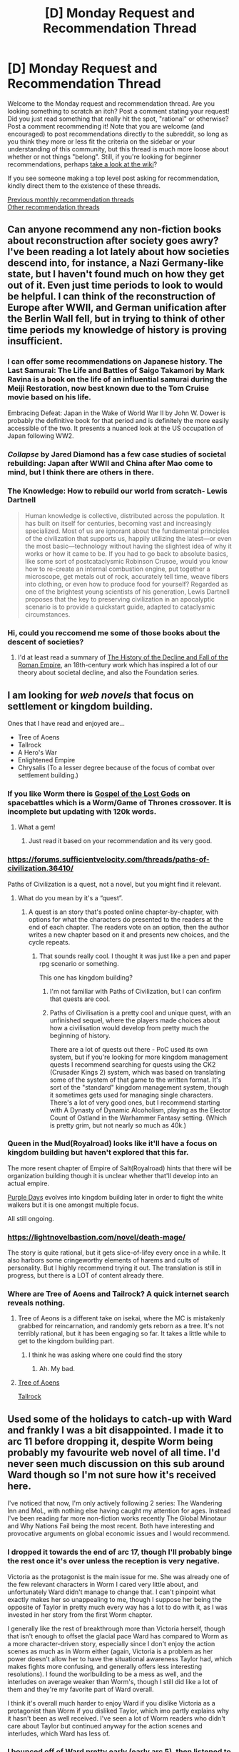 #+TITLE: [D] Monday Request and Recommendation Thread

* [D] Monday Request and Recommendation Thread
:PROPERTIES:
:Author: AutoModerator
:Score: 43
:DateUnix: 1579532720.0
:DateShort: 2020-Jan-20
:END:
Welcome to the Monday request and recommendation thread. Are you looking something to scratch an itch? Post a comment stating your request! Did you just read something that really hit the spot, "rational" or otherwise? Post a comment recommending it! Note that you are welcome (and encouraged) to post recommendations directly to the subreddit, so long as you think they more or less fit the criteria on the sidebar or your understanding of this community, but this thread is much more loose about whether or not things "belong". Still, if you're looking for beginner recommendations, perhaps [[https://www.reddit.com/r/rational/wiki][take a look at the wiki]]?

If you see someone making a top level post asking for recommendation, kindly direct them to the existence of these threads.

[[http://www.reddit.com/r/rational/wiki/monthlyrecommendation][Previous monthly recommendation threads]]\\
[[http://pastebin.com/SbME9sXy][Other recommendation threads]]


** Can anyone recommend any non-fiction books about reconstruction after society goes awry? I've been reading a lot lately about how societies descend into, for instance, a Nazi Germany-like state, but I haven't found much on how they get out of it. Even just time periods to look to would be helpful. I can think of the reconstruction of Europe after WWII, and German unification after the Berlin Wall fell, but in trying to think of other time periods my knowledge of history is proving insufficient.
:PROPERTIES:
:Author: ExiledQuixoticMage
:Score: 12
:DateUnix: 1579543491.0
:DateShort: 2020-Jan-20
:END:

*** I can offer some recommendations on Japanese history. The Last Samurai: The Life and Battles of Saigo Takamori by Mark Ravina is a book on the life of an influential samurai during the Meiji Restoration, now best known due to the Tom Cruise movie based on his life.

Embracing Defeat: Japan in the Wake of World War II by John W. Dower is probably the definitive book for that period and is definitely the more easily accessible of the two. It presents a nuanced look at the US occupation of Japan following WW2.
:PROPERTIES:
:Author: Whatdapan
:Score: 10
:DateUnix: 1579547171.0
:DateShort: 2020-Jan-20
:END:


*** /Collapse/ by Jared Diamond has a few case studies of societal rebuilding: Japan after WWII and China after Mao come to mind, but I think there are others in there.
:PROPERTIES:
:Author: LazarusRises
:Score: 7
:DateUnix: 1579545921.0
:DateShort: 2020-Jan-20
:END:


*** The Knowledge: How to rebuild our world from scratch- Lewis Dartnell

#+begin_quote
  Human knowledge is collective, distributed across the population. It has built on itself for centuries, becoming vast and increasingly specialized. Most of us are ignorant about the fundamental principles of the civilization that supports us, happily utilizing the latest---or even the most basic---technology without having the slightest idea of why it works or how it came to be. If you had to go back to absolute basics, like some sort of postcataclysmic Robinson Crusoe, would you know how to re-create an internal combustion engine, put together a microscope, get metals out of rock, accurately tell time, weave fibers into clothing, or even how to produce food for yourself? Regarded as one of the brightest young scientists of his generation, Lewis Dartnell proposes that the key to preserving civilization in an apocalyptic scenario is to provide a quickstart guide, adapted to cataclysmic circumstances.
#+end_quote
:PROPERTIES:
:Author: ferb2
:Score: 2
:DateUnix: 1579593382.0
:DateShort: 2020-Jan-21
:END:


*** Hi, could you reccomend me some of those books about the descent of societies?
:PROPERTIES:
:Author: MoneyLicense
:Score: 2
:DateUnix: 1579656072.0
:DateShort: 2020-Jan-22
:END:

**** I'd at least read a summary of [[https://en.wikipedia.org/wiki/The_History_of_the_Decline_and_Fall_of_the_Roman_Empire][The History of the Decline and Fall of the Roman Empire]], an 18th-century work which has inspired a lot of our theory about societal decline, and also the Foundation series.
:PROPERTIES:
:Score: 3
:DateUnix: 1579776565.0
:DateShort: 2020-Jan-23
:END:


** I am looking for /web novels/ that focus on *settlement or kingdom building.*

Ones that I have read and enjoyed are...

- Tree of Aoens
- Tallrock
- A Hero's War
- Enlightened Empire
- Chrysalis (To a lesser degree because of the focus of combat over settlement building.)
:PROPERTIES:
:Author: TheFightingMasons
:Score: 11
:DateUnix: 1579545837.0
:DateShort: 2020-Jan-20
:END:

*** If you like Worm there is [[https://forums.spacebattles.com/threads/gospel-of-the-lost-gods-asoiaf-worm.760033/][Gospel of the Lost Gods]] on spacebattles which is a Worm/Game of Thrones crossover. It is incomplete but updating with 120k words.
:PROPERTIES:
:Author: andor3333
:Score: 7
:DateUnix: 1579577023.0
:DateShort: 2020-Jan-21
:END:

**** What a gem!
:PROPERTIES:
:Author: Sonderjye
:Score: 3
:DateUnix: 1579614513.0
:DateShort: 2020-Jan-21
:END:

***** Just read it based on your recommendation and its very good.
:PROPERTIES:
:Author: SvalbardCaretaker
:Score: 1
:DateUnix: 1579732284.0
:DateShort: 2020-Jan-23
:END:


*** [[https://forums.sufficientvelocity.com/threads/paths-of-civilization.36410/]]

Paths of Civilization is a quest, not a novel, but you might find it relevant.
:PROPERTIES:
:Author: TitansTrail
:Score: 3
:DateUnix: 1579562087.0
:DateShort: 2020-Jan-21
:END:

**** What do you mean by it's a “quest”.
:PROPERTIES:
:Author: TheFightingMasons
:Score: 2
:DateUnix: 1579575471.0
:DateShort: 2020-Jan-21
:END:

***** A quest is an story that's posted online chapter-by-chapter, with options for what the characters do presented to the readers at the end of each chapter. The readers vote on an option, then the author writes a new chapter based on it and presents new choices, and the cycle repeats.
:PROPERTIES:
:Author: ulyssessword
:Score: 6
:DateUnix: 1579576814.0
:DateShort: 2020-Jan-21
:END:

****** That sounds really cool. I thought it was just like a pen and paper rpg scenario or something.

This one has kingdom building?
:PROPERTIES:
:Author: TheFightingMasons
:Score: 2
:DateUnix: 1579577441.0
:DateShort: 2020-Jan-21
:END:

******* I'm not familiar with Paths of Civilization, but I can confirm that quests are cool.
:PROPERTIES:
:Author: ulyssessword
:Score: 2
:DateUnix: 1579578033.0
:DateShort: 2020-Jan-21
:END:


******* Paths of Civilisation is a pretty cool and unique quest, with an unfinished sequel, where the players made choices about how a civilisation would develop from pretty much the beginning of history.

There are a lot of quests out there - PoC used its own system, but if you're looking for more kingdom management quests I recommend searching for quests using the CK2 (Crusader Kings 2) system, which was based on translating some of the system of that game to the written format. It's sort of the "standard" kingdom management system, though it sometimes gets used for managing single characters. There's a lot of very good ones, but I recommend starting with A Dynasty of Dynamic Alcoholism, playing as the Elector Count of Ostland in the Warhammer Fantasy setting. (Which is pretty grim, but not nearly so much as 40k.)
:PROPERTIES:
:Author: Flashbunny
:Score: 1
:DateUnix: 1579778501.0
:DateShort: 2020-Jan-23
:END:


*** Queen in the Mud(Royalroad) looks like it'll have a focus on kingdom building but haven't explored that this far.

The more resent chapter of Empire of Salt(Royalroad) hints that there will be organization building though it is unclear whether that'll develop into an actual empire.

[[https://forums.spacebattles.com/threads/purple-days-asoiaf-joffrey-timeloop-au.450894/][Purple Days]] evolves into kingdom building later in order to fight the white walkers but it is one amongst multiple focus.

All still ongoing.
:PROPERTIES:
:Author: Sonderjye
:Score: 3
:DateUnix: 1579570151.0
:DateShort: 2020-Jan-21
:END:


*** [[https://lightnovelbastion.com/novel/death-mage/]]

The story is quite rational, but it gets slice-of-lifey every once in a while. It also harbors some cringeworthy elements of harems and cults of personality. But I highly recommend trying it out. The translation is still in progress, but there is a LOT of content already there.
:PROPERTIES:
:Author: whats-a-monad
:Score: 5
:DateUnix: 1579561585.0
:DateShort: 2020-Jan-21
:END:


*** Where are Tree of Aoens and Tailrock? A quick internet search reveals nothing.
:PROPERTIES:
:Author: Sonderjye
:Score: 2
:DateUnix: 1579570664.0
:DateShort: 2020-Jan-21
:END:

**** Tree of Aeons is a different take on isekai, where the MC is mistakenly grabbed for reincarnation, and randomly gets reborn as a tree. It's not terribly rational, but it has been engaging so far. It takes a little while to get to the kingdom building part.
:PROPERTIES:
:Author: lmbfan
:Score: 4
:DateUnix: 1579574817.0
:DateShort: 2020-Jan-21
:END:

***** I think he was asking where one could find the story
:PROPERTIES:
:Author: iftttAcct2
:Score: 3
:DateUnix: 1579575304.0
:DateShort: 2020-Jan-21
:END:

****** Ah. My bad.
:PROPERTIES:
:Author: lmbfan
:Score: 2
:DateUnix: 1579579011.0
:DateShort: 2020-Jan-21
:END:


**** [[https://www.royalroad.com/fiction/20568/tree-of-aeons-an-isekai-story][Tree of Aoens]]

[[https://www.royalroad.com/fiction/18663/tallrock][Tallrock]]
:PROPERTIES:
:Author: TheFightingMasons
:Score: 4
:DateUnix: 1579575406.0
:DateShort: 2020-Jan-21
:END:


** Used some of the holidays to catch-up with Ward and frankly I was a bit disappointed. I made it to arc 11 before dropping it, despite Worm being probably my favourite web novel of all time. I'd never seen much discussion on this sub around Ward though so I'm not sure how it's received here.

I've noticed that now, I'm only actively following 2 series: The Wandering Inn and MoL, with nothing else having caught my attention for ages. Instead I've been reading far more non-fiction works recently The Global Minotaur and Why Nations Fail being the most recent. Both have interesting and provocative arguments on global economic issues and I would recommend.
:PROPERTIES:
:Author: Whatdapan
:Score: 18
:DateUnix: 1579538188.0
:DateShort: 2020-Jan-20
:END:

*** I dropped it towards the end of arc 17, though I'll probably binge the rest once it's over unless the reception is very negative.

Victoria as the protagonist is the main issue for me. She was already one of the few relevant characters in Worm I cared very little about, and unfortunately Ward didn't manage to change that. I can't pinpoint what exactly makes her so unappealing to me, though I suppose her being the opposite of Taylor in pretty much every way has a lot to do with it, as I was invested in her story from the first Worm chapter.

I generally like the rest of breakthrough more than Victoria herself, though that isn't enough to offset the glacial pace Ward has compared to Worm as a more character-driven story, especially since I don't enjoy the action scenes as much as in Worm either (again, Victoria is a problem as her power doesn't allow her to have the situational awareness Taylor had, which makes fights more confusing, and generally offers less interesting resolutions). I found the worlbuilding to be a mess as well, and the interludes on average weaker than Worm's, though I still did like a lot of them and they're my favorite part of Ward overall.

I think it's overall much harder to enjoy Ward if you dislike Victoria as a protagonist than Worm if you disliked Taylor, which imo partly explains why it hasn't been as well received. I've seen a lot of Worm readers who didn't care about Taylor but continued anyway for the action scenes and interludes, which Ward has less of.
:PROPERTIES:
:Author: Nobidexx
:Score: 15
:DateUnix: 1579546427.0
:DateShort: 2020-Jan-20
:END:


*** I bounced off of Ward pretty early (early arc 5), then listened to We've Got Worm, and now I love Ward. The more literary criticism based angle that WGW promotes fits it better than the usual fandom / watercooler conversation style. I'd also recommend We've Got Worm to Worm fans in general, it definitely made me enjoy it more.
:PROPERTIES:
:Author: jtolmar
:Score: 13
:DateUnix: 1579549078.0
:DateShort: 2020-Jan-20
:END:

**** WGW is great, I listened to we've got worm as a refresher and have enjoyed them when more with Ward. I'm just listening to the Ward Audiobook so having them point out key moments I might have missed is great.

I also initially dropped Ward due to not emphasizing with Victoria but came back to it.
:PROPERTIES:
:Author: RetardedWabbit
:Score: 6
:DateUnix: 1579555350.0
:DateShort: 2020-Jan-21
:END:


*** How about Practical Guide to Evil and Worth the Candle. They update regularly and are pretty great too
:PROPERTIES:
:Author: ProfessorPhi
:Score: 6
:DateUnix: 1579586403.0
:DateShort: 2020-Jan-21
:END:


*** my drop point for ward was the worldbuilding. i just cant imagine the mega city popping up from nowhere in as little time as it did without a much much longer time frame. megalopolises are complicated affairs.

how is wandering inn now? i dropped it long ago because i dislike when the mc is sidetracked from its own book. when i left the author was going in this long flashbacks and jumping characters half a world away while erin did alchemy in a corner over there.
:PROPERTIES:
:Author: panchoadrenalina
:Score: 3
:DateUnix: 1579543001.0
:DateShort: 2020-Jan-20
:END:

**** Keep in mind that they had the full cooperation of most of the surviving capes, as well as Accord's plans going into it. Picture everybody finally working together only a little less efficient. Additionally, the City was the designated east coast evacuation point, so they probably started construction a while before Gold Morning. Two years sounds impossibly fast, but when you only really have to worry about supplies and labor, it's not as unbelievable.
:PROPERTIES:
:Author: Robert_Barlow
:Score: 14
:DateUnix: 1579546232.0
:DateShort: 2020-Jan-20
:END:


**** u/deleted:
#+begin_quote
  i just cant imagine the mega city popping up from nowhere in as little time as it did without a much much longer time frame. megalopolises are complicated affairs.
#+end_quote

Spoilers: That is actually something the author did on purpose. The city is pretty much an empty shell, it never could have worked out in the long term. After Gold Morning, people prioritised going back to how things were before, without putting in place the solid foundations they would have needed to do so. People were unwilling to move out to the countryside and become farmers or miners, they wanted back to fastfood and skyscrapers. As a result, shoddy construction and food crises cause issues not just within the City, but with their dimensional neighbors. That is part of Ward's message about recovering from trauma; you cannot expect things to quickly go back to how they were before the traumatic event, you need to deal with the fact that going forward, some things might never be the same again.
:PROPERTIES:
:Score: 5
:DateUnix: 1579776202.0
:DateShort: 2020-Jan-23
:END:


**** The writing's very good (much better than volume one), but it goes progressively more and more in the direction of an epic tale covering happenings all across the world rather than focusing on Erin.

I prefer stories focusing on a single storyline, and have been gradually losing interest (haven't dropped it yet, but I rarely reach chapters on the dya they come out anymore).
:PROPERTIES:
:Author: Togop
:Score: 4
:DateUnix: 1579976595.0
:DateShort: 2020-Jan-25
:END:


**** I really like WanderingInn but it still wanders a lot. That being said quite a few disparate plot points have either come together or become obviously related recently. So that may make it easier for you to enjoy.
:PROPERTIES:
:Author: Eledex
:Score: 3
:DateUnix: 1579577945.0
:DateShort: 2020-Jan-21
:END:


**** The Wandering Inn still wanders a lot. Volume 6 has longer side arcs than any Volume so far and a lot less time with Erin. I can see how its frustrating and you might not like it now even if the plot points are starting to slowly draw together. But the Wandering Inn is my favorite running serial BECAUSE it wanders so much. I think it makes the world feel alive and lived in. I love being sucked in to some random new or returning character twice a week and learning to care about their world and struggles.
:PROPERTIES:
:Author: gyrovagueGeist
:Score: 2
:DateUnix: 1579583591.0
:DateShort: 2020-Jan-21
:END:


**** I dropped wanderinginn when the author decided that the antinium had feelings all of the sudden. During the antinium wars the antinium were known for the robotic ruthless efficiency. They were mindless cold killer robots and that's why they freaked out when they found out that Erin can turn ants into "individuals". The author clearly establishes this lore deeply and its a major plot point. But during a flashback scene in the antinium war, the female antinium commander was getting pushed back and used a morale boosting skill which reduces fear and bolsters hope to the soldiers? The author tried to make it an emotional scene showing how the antinium army is now fighting with hope. And thats my problem lol this nitpick which made me drop it. Antinium were feared all over for being ruthless killer robots with no empathy. But, this flashback scene suddenly humanized every ant there. They were fighting like humans and the other races able to feel fear and hope. They were supposed to be controlled by a queen hivemind and fight like how we were lead to believe for so long.
:PROPERTIES:
:Author: 1000dollarsamonth
:Score: 3
:DateUnix: 1579605997.0
:DateShort: 2020-Jan-21
:END:


*** I was disappointed with Ward, too. Not sure how far I read, I gave it quite a lot of leeway, but it felt more like a chore from the get go.
:PROPERTIES:
:Author: Togop
:Score: 1
:DateUnix: 1579976748.0
:DateShort: 2020-Jan-25
:END:


** Any good dungeon core stories out there? I've read a few, but none thus far have been enough to satisfy my rational itch.
:PROPERTIES:
:Author: BoxSparrow
:Score: 6
:DateUnix: 1579533382.0
:DateShort: 2020-Jan-20
:END:

*** I don't know if it quite counts or not, but have you read [[https://forums.sufficientvelocity.com/threads/dungeon-keeper-ami-sailor-moon-dungeon-keeper-story-only-thread.30066/][Dungeon Keeper Ami]]?
:PROPERTIES:
:Author: ricree
:Score: 11
:DateUnix: 1579550017.0
:DateShort: 2020-Jan-20
:END:

**** Heh. Ami is fun, and a bit clever. It's not the meatiest of what you're looking for, but scratches the itch.
:PROPERTIES:
:Author: narfanator
:Score: 1
:DateUnix: 1579592234.0
:DateShort: 2020-Jan-21
:END:


*** Have you read worm/parahumans? Even if not, not very much knowledge required but obviously spoilers. [[https://forums.spacebattles.com/threads/i-woke-up-as-a-dungeon-now-what-dungeon-worm.620521/reader/?page=4]]

High quality prose, not finished but pretty regular updates.
:PROPERTIES:
:Author: SvalbardCaretaker
:Score: 7
:DateUnix: 1579534065.0
:DateShort: 2020-Jan-20
:END:

**** Are you even trying to recomend what he is asking for? The hell.

OP worm/parahumans is great, but it is not not not a dungeon core story.
:PROPERTIES:
:Author: TheFightingMasons
:Score: -11
:DateUnix: 1579553754.0
:DateShort: 2020-Jan-21
:END:

***** Ups I woke up as a dungeon, now what? which I linked to features a Taylor who wakes up as a dungeon core. I don't know the specifics of "dungeon core story", so you tell me: does that qualify?
:PROPERTIES:
:Author: SvalbardCaretaker
:Score: 15
:DateUnix: 1579553934.0
:DateShort: 2020-Jan-21
:END:

****** Ups, my bad. I just see people recommend worm no matter what op is asking for in like every other thread.

Looks like a jumped the gun on that one. Sorry homie.
:PROPERTIES:
:Author: TheFightingMasons
:Score: 14
:DateUnix: 1579554077.0
:DateShort: 2020-Jan-21
:END:

******* No worries mate.
:PROPERTIES:
:Author: SvalbardCaretaker
:Score: 8
:DateUnix: 1579554310.0
:DateShort: 2020-Jan-21
:END:


******* For what it's worth, I made the same mistake when I first saw the post, just didn't say anything before I realized.
:PROPERTIES:
:Author: ricree
:Score: 2
:DateUnix: 1579665877.0
:DateShort: 2020-Jan-22
:END:

******** Yeah I was way to quick to get geared for sure but it seems like that happens all the time.

Does anyone have a slice of life Webnovel full of happiness and rainbows?

Hey have your read worm?
:PROPERTIES:
:Author: TheFightingMasons
:Score: 2
:DateUnix: 1579665960.0
:DateShort: 2020-Jan-22
:END:


*** Maybe this: [[https://www.royalroad.com/fiction/25082/blue-core]] it's not overly rational but doesn't have much idiot ball / inconsistency. At least I found it fun.

Also definitely seconding Dungeon Keeper Ami.
:PROPERTIES:
:Author: uwu-bob
:Score: 6
:DateUnix: 1579560133.0
:DateShort: 2020-Jan-21
:END:

**** Ehhh I tried Blue Core, but it got suuuuper cringey for me super quick, which is a shame. The premise is very interesting, and I like most of the writing from the MC's viewpoint. Interludes are a bit weak, but that's fine. If you can enjoy the way the author does the sex stuff, you'll be fine; I didn't.
:PROPERTIES:
:Author: narfanator
:Score: 6
:DateUnix: 1579592372.0
:DateShort: 2020-Jan-21
:END:

***** I should probably have put a disclaimer saying there's sex stuff, true. I essentially agree with you, it's kind of unnecessary and doesn't add to the story. I just skim over those paragraphs.
:PROPERTIES:
:Author: uwu-bob
:Score: 1
:DateUnix: 1579594260.0
:DateShort: 2020-Jan-21
:END:


** Can anyone recommend good printed comics? I intend to read /Sandman/ in the near future, but nothing else is on my list right now. I don't have any specific wishes about genres or publishers.
:PROPERTIES:
:Author: NTaya
:Score: 8
:DateUnix: 1579542403.0
:DateShort: 2020-Jan-20
:END:

*** [[https://en.wikipedia.org/wiki/Superman:_Red_Son][Superman: Red Son]] is a pretty good three issue "what-if" story where where Superman lands in the U.S.S.R instead. All the usual faces show up but that one change causes some interesting ripples.

[[https://en.wikipedia.org/wiki/Saga_(comics)][Saga]], about a couple from opposite sides of a galactic war trying to raise their kid, is also supposed to be very good, but I haven't read it myself yet.
:PROPERTIES:
:Author: ExiledQuixoticMage
:Score: 10
:DateUnix: 1579543755.0
:DateShort: 2020-Jan-20
:END:

**** I've started reading /Red Son/ based on your recommendation, and I'm enjoying it so far. This take is especially intriguing since I'm a Russian myself and can, at will, look at the events through the prism of propaganda I was fed during my childhood.

/Saga/'s premise didn't seem very interesting to me, to be honest, but considering the recommendation has been seconded after merely half an hour, I think it's worth checking out anyway.

Thank you!
:PROPERTIES:
:Author: NTaya
:Score: 7
:DateUnix: 1579549776.0
:DateShort: 2020-Jan-20
:END:

***** I would be very interested in hearing your perspective on Red Son once you're done, if you don't mind typing something up!
:PROPERTIES:
:Author: callmesalticidae
:Score: 3
:DateUnix: 1579584576.0
:DateShort: 2020-Jan-21
:END:

****** Sorry for taking so long to answer! Work and uni leave no time for Reddit (which is good, I suppose, since I've been spending too much time on social media lately).

I'm going to share my thoughts, so in case someone other than [[/u/callmesalticidae][u/callmesalticidae]] reads this: there are going to be unmarked spoilers!

First of all, the ending BLEW MY MIND. While I wasn't /that/ surprised with Lex Luthor winning, and him being able to run government efficiently was foreshadowed in the first issue, the very last twist was /amazing/. I just sat here, absorbing that ending for a good minute.

I don't have a deep knowledge of DC lore, but I recognized all the main characters, and, more importantly, could compare them to their usual portrayals. I really liked the takes on most of them, and I especially enjoyed how Lois not-Lane was written here. Also, Batman the ushanka terrorist is probably my favorite portrayal of the character aside from /LEGO Batman/.

The depiction of Stalinist and post-Stalinist USSR was fine---but since the story was about the characters, not the setting, it wasn't explored at all, and I didn't really mind that.

I feel like timeskips between issues could've been handled better; sometimes the drastic changes were a tad jarring. However, I got used to them by the middle of the third issue---so it wasn't too bad.

From the graphics standpoint, I found the style to be pleasant but not /outstanding/. I honestly can't remember a single frame that visually captivated me, but neither do I remember anything badly drawn. The color pallette was probably the best part.

Overall, I enjoyed reading the story and would probably recommend it to some of my friends (definitely to those who enjoyed /The Metropolitan Man/ or /Injustice/).

The last but not least: Lex Luthor here is unacceptably hot. I never thought I needed a ginger version of that smug fuck, but I apparently did.
:PROPERTIES:
:Author: NTaya
:Score: 3
:DateUnix: 1579674805.0
:DateShort: 2020-Jan-22
:END:

******* I didn't ask that long ago. No need to apologize!

Thank you for being so in-depth! The only thing better than reading good stories is vicariously enjoying them for the first time again through other people.

Ushanka Batman and LEGO Batman are definitely wonderful Batmen.

Also, I realized that I have some recommendations I can make!

COMICS BY WARREN ELLIS

/Planetary/ is about a team of "archaeologists of the unknown," who, in the process of digging up the secret history of the world, also dig up the history of superhero comics, their roots, and their influences on other genres (e.g. "here's the story where we see how 1920s pulp adventurers gave way to flashier, more inhumanly powered characters," "here's the story where we learn about a 1950s lab with atomic-powered people, atomic-powered ants, and, well, you get the idea"). Over time, a larger plot emerges.

/Transmetropolitan/ is, if you haven't heard of it already, Hunter S. Thompson (by another name) In The Future.

/Black Summer/ is another Ellis comic. Long story short, there were once seven superheroes who were all some spin on "Iron Man-type tech hero." They fought crime. Then some of them died or got injured. They split up. A few continued to fight crime.

Then in 2007 one of them thinks, "You know, I fight crime... And the President is a war criminal..." and straight up kills W. Bush and Cheney and kicks off a nightmare sequence of responses and responses to those responses, which is what the following seven issues are about.

Also, Warren Ellis is British, so there's an interesting "this is America as perceived from the outside" flavor to it.

/Nextwave/ is classic "people punching things and being witty" Silver Age superheroism, and I love it. There are tactical drop bears, broccoli people, and a dragon who wears purple underpants.

/Crécy/ is a graphic novel about the Battle of Crécy, narrated by a longbowman as he marches to and fights at Crécy. It breaks the fourth wall a bit (our narrator is speaking to /us/ and comments on modern events and contextualizes things in a way that helps them make sense to modern readers) but I don't think that detracts at all. It makes the important point that people in earlier times weren't stupider than us, they just didn't have the mass of accumulated knowledge from which we benefit today (which is probably an obvious point to anyone on this subreddit...).

COMICS BY KIERON GILLEN

In /Uber/ and /Uber: Invasion/, the Nazis discover how to make superhumans just in time to push the Russians back from Moscow. Luckily, a British spy is able to smuggle the formula back to the U.K., and so WWII enters a new phase, with new weapons. There /are/ characters with superpowers, but the series pays as much attention to "how platoons and regiments of superpowered soldiers would be utilized" as it does to "what this individual superpowered soldier is doing." Also, Ukrainian anarchism becomes relevant in the second series!

You mentioned elsewhere in this thread that you're familiar with /Watchmen/, so allow me to recommend the 2019 run of /Peter Cannon: Thunderbolt./ You know how DC bought some characters from a dying comics company, hired Alan Moore to write a story about them, and then asked Moore to change the names because his story had rendered almost all of their newly-purchased characters dead or AWOL? Peter Cannon was Ozymandias 1.0, and Gillen's run does some interesting things with the character's relationship to Watchmen. It gets fairly meta, in a /Planetary/ sort of way.

/Die/ is Tabletop RPG Jumanji. Six kids were drawn into a weird fantasy world, and five of them were able to get out. Now, decades later, the game is coming for them again.

COMICS BY OTHER PEOPLE

/Miracleman/ by Alan Moore is a peculiar one. It's another "revival of an old character from the days before DC and Marvel were synonymous with superheroes," and Moore does some really weird things with the character. Also, there's a (very much on hiatus) sequel miniseries by Gaiman which shows us a world transformed by Superheroes Who Actually Do Something.

/Dwarves/ is a French fantasy comic about, uh, dwarves. Most of the issues center on different characters, but their stories intersect over the generations (I'm working on a blog post that tries to put things together, because some events are centuries apart from each other). I really like how fleshed-out dwarven culture is. Unfortunately, the other comics in this universe, /Elves/ and /Orcs & Goblins/, are pretty bad.

/Superman Smashes the Klan/ is basically what it sounds like. It's a loose comic adaption of the 1940s "Clan of the Fiery Cross" radio serial.

/The Manhattan Projects/ is a Weird Superscience comic by Jonathan Hickman with nuclear ghosts, "Zen-powered Death Buddhists," and Oppenheimer's evil twin.

/The Private Eye/ is a 10-issue scifi/mystery comic where, in response to a privacy breach to end all privacy breaches, people decide that they really like being able to keep secrets and go all-in on it: there's no longer any "clouds" for people's secrets to spill out from, digging into someone's search history is a federal crime, and the government guarantees your right to use a pseudonym in just about any situation. Also, everyone wears a mask in public so there are lots of great costumes and you should get the trade paperback editions because there are even more costume sketches in the back.

Last but not least, I wrote a [[https://wmbsaltworks.wordpress.com/2019/01/04/media-recommendation-the-black-monday-murders-by-jonathan-hickman/][review for Jonathan Hickman's /The Black Monday Murders/]]. The story is complete in the sense that the initial mystery was solved but there are lots of sequel hooks dangling, and unfortunately Hickman hasn't gone back to it recently.

And...it's almost midnight, so I'll stop here. LMK if you want more recommendations, and please let me know if you read any of these! >:]
:PROPERTIES:
:Author: callmesalticidae
:Score: 3
:DateUnix: 1579679358.0
:DateShort: 2020-Jan-22
:END:

******** Okay, that's one long list. Saved, I'll go through it as soon as the concept of free time starts existing in my reality once again.

Out of all these, I only read /Transmetropolitan/ around four years ago and found it to be okay. I greatly enjoyed watching the antics of the main character and, to a lesser extent, his assistants, but nothing else was actually memorable enough for me to look back to. That's just my personal opinion, though, I totally can see why people may like it a lot.
:PROPERTIES:
:Author: NTaya
:Score: 1
:DateUnix: 1579690715.0
:DateShort: 2020-Jan-22
:END:


****** Thanks for the rec I just binged read red son! Lex luthor is now my favorite DC character.
:PROPERTIES:
:Author: 1000dollarsamonth
:Score: 1
:DateUnix: 1579609418.0
:DateShort: 2020-Jan-21
:END:


***** I enjoyed the first arc of Saga very much. It's surprisingly deep. It's about the opposite of war.
:PROPERTIES:
:Score: 1
:DateUnix: 1579591635.0
:DateShort: 2020-Jan-21
:END:


**** Saga is tons of fun, the art is fantastic, and the story covers themes that I think people here would enjoy.
:PROPERTIES:
:Author: Gaboncio
:Score: 3
:DateUnix: 1579547750.0
:DateShort: 2020-Jan-20
:END:


*** Injustice is not bad. Watchmen is of course a classic.
:PROPERTIES:
:Author: t3tsubo
:Score: 5
:DateUnix: 1579548959.0
:DateShort: 2020-Jan-20
:END:

**** I spoiled myself all of /Watchmen/, from knowing the whole plot to reading random excerpts. Unfortunately, I don't think I can enjoy it to the fullest right now.

As for /Injustice/: even though I want to read it, I've just finished /Irredeemable///Incorruptible/, which, as far as I know, is basically "/Injustice/ meets utter insanity." I don't think I will be able to take it seriously until I get the other comic from my head.

Thanks for the recommendation!
:PROPERTIES:
:Author: NTaya
:Score: 1
:DateUnix: 1579549504.0
:DateShort: 2020-Jan-20
:END:

***** One more rec: Lucifer, from the same author as Sandman.

I would personally read Sandman first though, although its not necessary it does give you a lot more context for the main character (Lucifer)'s situation.
:PROPERTIES:
:Author: t3tsubo
:Score: 1
:DateUnix: 1579549741.0
:DateShort: 2020-Jan-20
:END:

****** /Lucifer/ is a spinoff of /Sandman/, but the series was written by a different author, Mike Carey.
:PROPERTIES:
:Author: MugaSofer
:Score: 5
:DateUnix: 1579569999.0
:DateShort: 2020-Jan-21
:END:


*** After you read /Sandman/, I recommend trying some of the other classic comic series in the Vertigo imprint. For instance, /[[https://en.wikipedia.org/wiki/Hellblazer][Hellblazer]]/ was a trend setter for many ideas that later became popular in the urban fantasy genre. The series had its ups and downs as it changed authors and artists, and in some ways it's a time capsule for the issues that were important in Britain at the time it published, but the high points are definitely worth the read. It's not particularly rational (but then neither is /Sandman/).
:PROPERTIES:
:Author: chiruochiba
:Score: 3
:DateUnix: 1579558740.0
:DateShort: 2020-Jan-21
:END:


*** Maus by Spiegelmann about a holocaust survivor.

Scott McClouds meta-comic trilogy: Understanding Comics, Reinventing Comics, Making Comics. Especially the first one, it is a monography about comics in comic form.
:PROPERTIES:
:Author: SvalbardCaretaker
:Score: 2
:DateUnix: 1579565495.0
:DateShort: 2020-Jan-21
:END:

**** u/NestorDempster:
#+begin_quote
  Maus by Spiegelmann about a holocaust survivor.
#+end_quote

Seconded
:PROPERTIES:
:Author: NestorDempster
:Score: 2
:DateUnix: 1579809598.0
:DateShort: 2020-Jan-23
:END:


*** Literally glancing across my comic shelf...

It's not as famous as some of the other recommendations you're getting, but I really enjoyed Neil Gaiman's /Eternals/ run. It's available in a single paperback collection.

/The Unbelievable Gwenpool/ is widely acclaimed. If you enjoy it, or have read it, I just finished and quite enjoyed the next two comic series to follow the character (/West Coast Avengers/ and /Gwenpool Strikes Back/), although they're not /as/ good.

If you're ok with rather wacky non-mainstream comics, /The Adventures of Dr McNinja/ (by the same author as /Unbelievable Gwenpool/ - it's what landed him the job) is surprisingly good. It's available for free as a webcomic, but also available in print as a series of slablike collections - and the fact I bought one despite having already read the whole comic for free should speak to how much I liked it.
:PROPERTIES:
:Author: MugaSofer
:Score: 2
:DateUnix: 1579569871.0
:DateShort: 2020-Jan-21
:END:


*** Full disclosure: the author is a friend of mine.

But I really do like [[https://www.goodreads.com/en/book/show/30896672-habitat][Habitat]]by Simon Roy. The "Euhumanists" hid from the Singularity inside a giant cylindrical habitat, cutting themselves off from the outside universe. Now it's five generations later, than conditions in the habitat are very bad indeed.
:PROPERTIES:
:Score: 2
:DateUnix: 1579591742.0
:DateShort: 2020-Jan-21
:END:


*** Tradd Moore's Luthor Strode series.

Alan Moore's run of Marvelman / Miracleman.

Hellboy (only that which is drawn by drawn by Mignola)

Umbrella Academy

I Kill Giants

I Hate Fairyland

Asterios Polyp

The Sculptor

Animal Man 1 through 26ish (By Grant Morrison)

All Star Superman

Superman Seasons

Whatever Happened to the Man of Tomorrow

Dark Knight Returns

We3

Jupiter's Legacy

The Multiversity: Pax Americana

Doom Patrol

The Killing Joke

Anything drawn by Mobeius (Incal, Blueberry, Arzach, Silver Surfer)

Herge's Tin Tin

Last Man

Les Ogres-Dieux

Anyas Ghost

Beautiful Darkness

Crowded

The Vision (Tom King)

My Lesbian Experience With Loneliness (manga)

Locke and Key

Batman White Knight

I'm tapping out.
:PROPERTIES:
:Author: Munchkingman
:Score: 2
:DateUnix: 1579672420.0
:DateShort: 2020-Jan-22
:END:


*** East of West

Saga

Y: The Last Man

Lazarus
:PROPERTIES:
:Author: Do_Not_Go_In_There
:Score: 2
:DateUnix: 1579740566.0
:DateShort: 2020-Jan-23
:END:


*** Is the original run of Valiant's Harbinger still available in print? I remember being very impressed by the little I read of that, years ago.
:PROPERTIES:
:Author: RedSheepCole
:Score: 1
:DateUnix: 1579554704.0
:DateShort: 2020-Jan-21
:END:


** I need some more litrpg (and similar). I generally stay away from vrpg stories, since the stakes never seem to be all that high.

I've already read and enjoyed:

- He Who Fights With Monsters
- Azarinth Healer
- Cradle
- Mother of Learning
- The Legend of Randidly Ghosthound (kinda trash, but I love it)
- The System Apocalypse
- A Thousand Li
- Delve
- The Scourged Earth
- Everybody Loves Large Chests
- The Salamanders
- Allocation
- Life Reset
- Brimstone Fantasy
- The Gam3 (the first two books at least...)
- Dante's Immortality
- Street Cultivation
- The Magineer

I've read but dropped:

- Worth the Candle (might check back when it's complete)
- The Wandering Inn
- The Snake Report
- Vainqueur the Dragon
- Forever Fantasy Online
- The Arcane Emperor
- The Ritualist
:PROPERTIES:
:Author: Mellow_Fellow_
:Score: 6
:DateUnix: 1579560429.0
:DateShort: 2020-Jan-21
:END:

*** Most of the LitRPG proper I've read has been mediocre at best. What have your favourites been?

If you liked Cradle, then here are two recs that are similarly LitRPG-adjacent and quite good: Sufficiently Advanced Magic, by Andrew Rowe, and Into the Labyrinth, by John Bierce.

You may also like the webcomic Order of the Stick. It starts out as a series of unrelated jokes about D&D mechanics, but evolves to the point where it has some of the most impressive moments I've seen in a fantasy story in any medium. Given that it's a stick figure comic, that's incredible.
:PROPERTIES:
:Author: Penumbra_Penguin
:Score: 7
:DateUnix: 1579567440.0
:DateShort: 2020-Jan-21
:END:


*** u/deleted:
#+begin_quote
  Azarinth Healer
#+end_quote

Does the writing in this one get better later on? I tried picking it up but either the writing quality or style had me dropping it pretty quickly. This was a year or two ago so I don't recall exactly what about the writing made it so unenjoyable to read.
:PROPERTIES:
:Score: 5
:DateUnix: 1579571190.0
:DateShort: 2020-Jan-21
:END:

**** The prose and structure remains pretty much the same, I'd say. I would describe it as workman-like
:PROPERTIES:
:Author: iftttAcct2
:Score: 2
:DateUnix: 1579575386.0
:DateShort: 2020-Jan-21
:END:


*** Threadbear, perhaps?
:PROPERTIES:
:Author: CCC_037
:Score: 5
:DateUnix: 1579605851.0
:DateShort: 2020-Jan-21
:END:

**** Seconding this recommendation. Threadbear and the sequel, Small Medium, are both complete and excellent LitRPGs. Dragon Hack, the third in the series, isn't complete yet, but shows the same combination of good writing and worldbuilding.

Other recommendations:

- Cultivating Earth is excellent, but on hiatus at the moment.
- Nanocultivation Chronicles is also good, and has the interesting conceit of having the Outside (real world, with nanotech) and Inside (a VRMMO), with most characters existing in both.
- The Elemental Arena has been posted here recently, and is medium to good. Only a few chapters in so far, though.
:PROPERTIES:
:Author: fortycakes
:Score: 3
:DateUnix: 1579606836.0
:DateShort: 2020-Jan-21
:END:


*** Some recs from the last thread:

- Forge of Destiny
- Euphoria Online
- Defiance of the Fall
- Reborn: Apocalypse
- The City and the Dungeon
- New Game Minus
- Irrelevant Jack
- The Dream Trilogy

I'll also contribute The Novel's Extra as well, a relatively good Korean one.
:PROPERTIES:
:Author: BoxSparrow
:Score: 3
:DateUnix: 1579610082.0
:DateShort: 2020-Jan-21
:END:


*** Queen in the Mud, Arrogant Young Master, and Elemental Arena (all Royalroad) all looks promising though it's still left unsaid whether they'll deliver.
:PROPERTIES:
:Author: Sonderjye
:Score: 2
:DateUnix: 1579569730.0
:DateShort: 2020-Jan-21
:END:


*** The korean web novel Solo Leveling* got a comic adaptation that you can read at [[https://sololeveling.net/]] which is a bit of an ad-infested translation-pirate site, but still, cool comic.

(a better translation of the title might be I Alone Level Up)

there's also complete translations of the original web novel at [[https://boxnovel.com/novel/i-alone-level-up/]] and also wuxia idk which is better/less evil
:PROPERTIES:
:Author: aponty
:Score: 1
:DateUnix: 1579568301.0
:DateShort: 2020-Jan-21
:END:

**** I read solo levelling for the artwork and the power fantasy but every time I read a new chapter I have to deliberately shut down all rational parts of my brain.
:PROPERTIES:
:Author: Sonderjye
:Score: 4
:DateUnix: 1579570599.0
:DateShort: 2020-Jan-21
:END:


*** Oh! I like Magineer. Which is weird, because the writing is generally terrible, and yet, I really like it and very much want more.

Vainqueur has ridiculous charming moments but is the food equivalent, of, I don't know, Ben & Jerry's. It's delicious and that's about it.

I've been enjoying Street Cultivation and would call it high-quality non-literary young adult.

I'll check out some of the others!
:PROPERTIES:
:Author: narfanator
:Score: 1
:DateUnix: 1579592597.0
:DateShort: 2020-Jan-21
:END:


*** I just caught up with "Wake of the Ravager" and wouldn't recommend it. It's a junk food litrpg where the numbers are made up and the system just kind of happens. The romance is very YA, and the MC is far too good at combat based on obvious tricks and randomly beating soldiers in hand to hand. The writing is generally good but the content is lacking in my opinion. I don't know why I read it all, but if you're starving for material here it is: [[https://www.royalroad.com/fiction/25878/wake-of-the-ravager]]
:PROPERTIES:
:Author: RetardedWabbit
:Score: 1
:DateUnix: 1580019799.0
:DateShort: 2020-Jan-26
:END:


*** Not rational but think you'll enjoy Paragon of Destruction; it's a power fantasy rather than litrpg but hits many similar beats
:PROPERTIES:
:Author: Anderkent
:Score: 1
:DateUnix: 1580140264.0
:DateShort: 2020-Jan-27
:END:


** Good parodies?
:PROPERTIES:
:Author: whats-a-monad
:Score: 3
:DateUnix: 1579561906.0
:DateShort: 2020-Jan-21
:END:

*** Here are two (relatively short) Worm parodies/crack-fics that I think are quite good. A Black Comedy (recommended above) is also excellent.

[[https://forums.spacebattles.com/threads/tank-worm-altpowertaylor-au-complete.700525/][Tank]]

Author summary: Taylor triggers in the locker with the ability to turn into an arbitrary number of Soviet tanks. Easily a breaker 9/blaster 5/mover 3/brute 4/changer 8/master 7, our glorious heroine becomes the vanguard of the proletariat and brings about righteous revolution. Escalation, power wank, and stations of canon galore lie within these pages.

[[https://forums.spacebattles.com/threads/timelooping-tinker-worm-fanfic-au.338287/][Timelooping Tinker]]

Author summary: Oh no! The supergenius bomb tinker Bakuda has been trapped in an endless recursion of time! But don't despair, boys and girls! Blasting out of a piddling temporal anomaly will be child's play for the most explosive woman in the world! How hard could it be?
:PROPERTIES:
:Author: 4t0m
:Score: 10
:DateUnix: 1579581054.0
:DateShort: 2020-Jan-21
:END:

**** Worth noting that Tank is specifically a parody of fics where the literal nazis of E88 get portrayed as not so bad, and Taylor joins them, according to the author. I haven't come across any of that description, but I enjoyed Tank nevertheless.
:PROPERTIES:
:Author: Flashbunny
:Score: 4
:DateUnix: 1579779113.0
:DateShort: 2020-Jan-23
:END:

***** [[https://www.reddit.com/r/WormFanfic/comments/e16viy/my_compiled_thoughts_of_tank/f8o7ork/][According to the author of /Tank/]]:

#+begin_quote
  To the very minimal extent Tank isn't me having fun, it is a condemnation of centrists. Like, that's the "message," if you want there to be one, but the non-message stuff is the bulk and the goal was fun.
#+end_quote
:PROPERTIES:
:Author: ahasuerus_isfdb
:Score: 5
:DateUnix: 1579812496.0
:DateShort: 2020-Jan-24
:END:


*** A Black Comedy by nonjon. Smart and funny HP fanfiction that looks plotless most of the way through then pulls everything together at the end.
:PROPERTIES:
:Author: Eledex
:Score: 6
:DateUnix: 1579579210.0
:DateShort: 2020-Jan-21
:END:

**** The Seventh Horcrux is also fantastic
:PROPERTIES:
:Author: ProfessorPhi
:Score: 10
:DateUnix: 1579586481.0
:DateShort: 2020-Jan-21
:END:


**** Is that the one with Harry meets Sirius through the Mirror? I've read 3 or 4 chapters of it and it's sooo dry. I wouldn't have guessed it was a comedy fic. Would you still recommend?
:PROPERTIES:
:Author: IV-TheEmperor
:Score: 1
:DateUnix: 1579668849.0
:DateShort: 2020-Jan-22
:END:

***** I think it gets better as time goes on, because nonjon is /really/ good at setting up brick jokes and running ones. The plot also gets crazier once the setting gets established. One of my favorite fics.
:PROPERTIES:
:Author: Makin-
:Score: 2
:DateUnix: 1579709225.0
:DateShort: 2020-Jan-22
:END:


***** If by mirror you mean the arch in the Department of Mysteries then maybe. I did not find the beginning dry though.
:PROPERTIES:
:Author: Eledex
:Score: 1
:DateUnix: 1579756740.0
:DateShort: 2020-Jan-23
:END:

****** Ah yeah, the arch. Got it confused with the mirror from the first book.
:PROPERTIES:
:Author: IV-TheEmperor
:Score: 1
:DateUnix: 1579757189.0
:DateShort: 2020-Jan-23
:END:


** Do you know of any fun webnovels/books featuring a *murderhobo protagonist*? Ideally fantasy with an internally consistent world.

Example: [[https://www.royalroad.com/fiction/8894/everybody-loves-large-chests][Everybody Loves Large Chests]]
:PROPERTIES:
:Author: uwu-bob
:Score: 6
:DateUnix: 1579559986.0
:DateShort: 2020-Jan-21
:END:

*** The closest I've found have been [[https://www.royalroad.com/fiction/21410/super-minion][Super Minion]] and [[https://www.royalroad.com/fiction/4293/the-iron-teeth-a-goblins-tale][The Iron Teeth]]
:PROPERTIES:
:Author: MoneyLicense
:Score: 6
:DateUnix: 1579656850.0
:DateShort: 2020-Jan-22
:END:

**** Thanks! I've already read Super Minion, it was really good but sadly not long yet.

I'd skipped The Iron Teeth because reviews said the MC was dumb / inconsistent / holds the idiot ball. Is that wrong? What's the appeal of the story?
:PROPERTIES:
:Author: uwu-bob
:Score: 3
:DateUnix: 1579700654.0
:DateShort: 2020-Jan-22
:END:

***** I skipped the first half of iron teeth and you don't miss much. Author has put the story out to pasture though so dont expect any updates.
:PROPERTIES:
:Author: kmsxkuse
:Score: 3
:DateUnix: 1579842911.0
:DateShort: 2020-Jan-24
:END:


***** I did not like Iron Teeth but it's been long enough in not sure exactly why.
:PROPERTIES:
:Author: Eledex
:Score: 1
:DateUnix: 1579756936.0
:DateShort: 2020-Jan-23
:END:


** I am desperate for audiobooks since my work allows me to consume them on the clock. I went through so many of the major ones, stormlight, first law, dresden, kingkiller, etc and even dived into niche litrpg. I burned through everything on hpmor podcast and wildbow's works.

Did I miss anything? Or am I stuck in limbo. My problem is that it has to be rationalist or I drop it. Any suggestions?
:PROPERTIES:
:Author: 1000dollarsamonth
:Score: 2
:DateUnix: 1579852938.0
:DateShort: 2020-Jan-24
:END:

*** There is the Mother of Learning podcast. Updated once a every other week or so
:PROPERTIES:
:Author: mkalte666
:Score: 1
:DateUnix: 1579972999.0
:DateShort: 2020-Jan-25
:END:


*** Interesting choice of litrpg for audio, I can't stand being unable to look at the numbers.

I can also listen during work and spend a lot of it listening to podcasts, but would love alternative recommendations. Use a public library app if you can by the way, saves a lot of money and let's you try books you would never buy for free.
:PROPERTIES:
:Author: RetardedWabbit
:Score: 1
:DateUnix: 1580018374.0
:DateShort: 2020-Jan-26
:END:


** I'm trying to remember a self-insert I read a while ago. I think it was either for Worm or some other super hero series. The protagonist has a rpg screen too but invests his points into str/con instead of intelligence over time. And I think he starts out in some type of gang? I also can't remember if it was a quest or not.

Tried doing a search in this sub on self-inserts and couldn't find it. Anyone here happen to know it?
:PROPERTIES:
:Author: Shaolang
:Score: 1
:DateUnix: 1579895305.0
:DateShort: 2020-Jan-24
:END:

*** [[https://forums.spacebattles.com/threads/a-bad-name-worm-oc-the-gamer.500626/][A Bad Name]] sounds like what youre asking for.
:PROPERTIES:
:Author: anenymouse
:Score: 3
:DateUnix: 1579921365.0
:DateShort: 2020-Jan-25
:END:

**** Exactly! Thank you!
:PROPERTIES:
:Author: Shaolang
:Score: 1
:DateUnix: 1579929968.0
:DateShort: 2020-Jan-25
:END:
